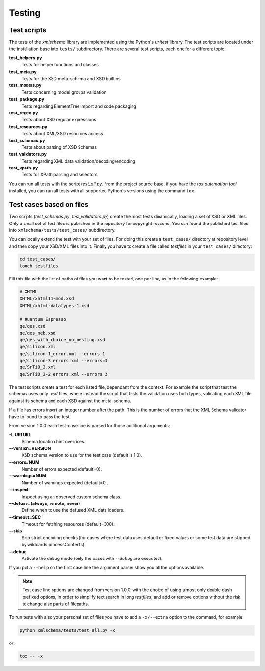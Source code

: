 Testing
=======

Test scripts
------------

The tests of the *xmlschema* library are implemented using the Python's *unitest*
library. The test scripts are located under the installation base into ``tests/``
subdirectory. There are several test scripts, each one for a different topic:

**test_helpers.py**
    Tests for helper functions and classes

**test_meta.py**
    Tests for the XSD meta-schema and XSD builtins

**test_models.py**
    Tests concerning model groups validation

**test_package.py**
    Tests regarding ElementTree import and code packaging

**test_regex.py**
    Tests about XSD regular expressions

**test_resources.py**
    Tests about XML/XSD resources access

**test_schemas.py**
    Tests about parsing of XSD Schemas

**test_validators.py**
    Tests regarding XML data validation/decoding/encoding

**test_xpath.py**
    Tests for XPath parsing and selectors

You can run all tests with the script *test_all.py*. From the project source base, if you have
the *tox automation tool* installed, you can run all tests with all supported Python's versions
using the command ``tox``.


Test cases based on files
-------------------------

Two scripts (*test_schemas.py*, *test_validators.py*) create the most tests dinamically,
loading a set of XSD or XML files.
Only a small set of test files is published in the repository for copyright
reasons. You can found the published test files into ``xmlschema/tests/test_cases/``
subdirectory.

You can locally extend the test with your set of files. For doing this create a
``test_cases/`` directory at repository level and then copy your XSD/XML files
into it. Finally you have to create a file called *testfiles* in your
``test_cases/`` directory:

.. code-block:: bash

    cd test_cases/
    touch testfiles

Fill this file with the list of paths of files you want to be tested, one per line,
as in the following example:

.. code-block:: text

    # XHTML
    XHTML/xhtml11-mod.xsd
    XHTML/xhtml-datatypes-1.xsd

    # Quantum Espresso
    qe/qes.xsd
    qe/qes_neb.xsd
    qe/qes_with_choice_no_nesting.xsd
    qe/silicon.xml
    qe/silicon-1_error.xml --errors 1
    qe/silicon-3_errors.xml --errors=3
    qe/SrTiO_3.xml
    qe/SrTiO_3-2_errors.xml --errors 2

The test scripts create a test for each listed file, dependant from the context.
For example the script that test the schemas uses only *.xsd* files, where instead
the script that tests the validation uses both types, validating each XML file
against its schema and each XSD against the meta-schema.

If a file has errors insert an integer number after the path. This is the number of errors
that the XML Schema validator have to found to pass the test.

From version 1.0.0 each test-case line is parsed for those additional arguments:

**-L URI URL**
    Schema location hint overrides.

**--version=VERSION**
    XSD schema version to use for the test case (default is 1.0).

**--errors=NUM**
    Number of errors expected (default=0).

**--warnings=NUM**
    Number of warnings expected (default=0).

**--inspect**
    Inspect using an observed custom schema class.

**--defuse=(always, remote, never)**
    Define when to use the defused XML data loaders.

**--timeout=SEC**
    Timeout for fetching resources (default=300).

**--skip**
    Skip strict encoding checks (for cases where test data uses default or fixed values
    or some test data are skipped by wildcards processContents).

**--debug**
    Activate the debug mode (only the cases with `--debug` are executed).

If you put a ``--help`` on the first case line the argument parser show you all the options available.

.. note::

    Test case line options are changed from version 1.0.0, with the choice of using almost only double
    dash prefixed options, in order to simplify text search in long *testfiles*, and add or remove
    options without the risk to change also parts of filepaths.

To run tests with also your personal set of files you have to add a ``-x/--extra`` option to the
command, for example:

.. code-block:: text

   python xmlschema/tests/test_all.py -x

or:

.. code-block:: text

    tox -- -x
